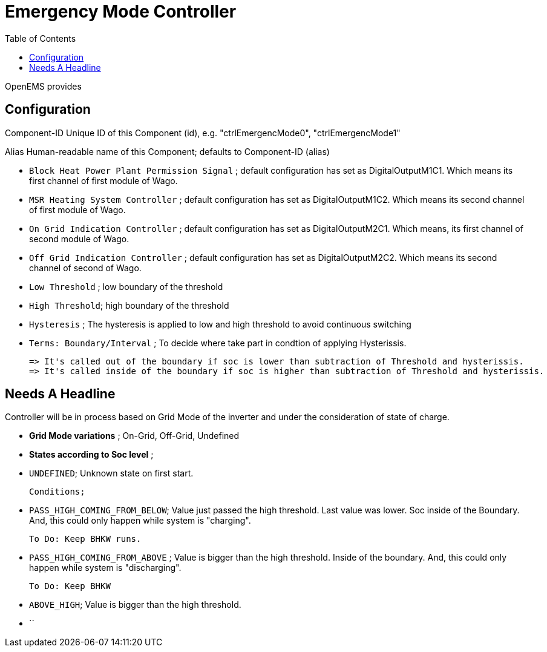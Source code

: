 = Emergency Mode Controller
:imagesdir: ../assets/images
:sectnumlevels: 0
:toc:
:toclevels: 0

OpenEMS provides 

==  Configuration 

Component-ID Unique ID of this Component (id), e.g. "ctrlEmergencMode0", "ctrlEmergencMode1"

Alias Human-readable name of this Component; defaults to Component-ID (alias)

* `Block Heat Power Plant Permission Signal` ; default configuration has set as DigitalOutputM1C1. Which means its first channel of first module of Wago.

* `MSR Heating System Controller` ; default configuration has set as DigitalOutputM1C2. Which means its second channel of first module of Wago.
    
* `On Grid Indication Controller`  ; default configuration has set as DigitalOutputM2C1. Which means, its first channel of second module of Wago.

* `Off Grid Indication Controller` ; default configuration has set as DigitalOutputM2C2. Which means its second channel of second of Wago.

* `Low Threshold` ; low boundary of the threshold

* `High Threshold`; high boundary of the threshold

* `Hysteresis` ; The hysteresis is applied to low and high threshold to avoid continuous switching

* `Terms: Boundary/Interval` ; To decide where take part in condtion of applying Hysterissis. 

	=> It's called out of the boundary if soc is lower than subtraction of Threshold and hysterissis.
	=> It's called inside of the boundary if soc is higher than subtraction of Threshold and hysterissis.   

==  Needs A Headline

Controller will be in process based on Grid Mode of the inverter and under the consideration of state of charge. 

* **Grid Mode variations** ; On-Grid, Off-Grid, Undefined

* **States according to Soc level** ; 

	* `UNDEFINED`; Unknown state on first start.

    Conditions;

    * `PASS_HIGH_COMING_FROM_BELOW`; Value just passed the high threshold. Last value was lower. Soc inside of the Boundary. And, this could only happen while system is "charging".

		To Do: Keep BHKW runs. 

	* `PASS_HIGH_COMING_FROM_ABOVE` ; Value is bigger than the high threshold. Inside of the boundary. And, this could only happen while system is "discharging".

		To Do: Keep BHKW 

	* `ABOVE_HIGH`;  Value is bigger than the high threshold.
    * `` 













